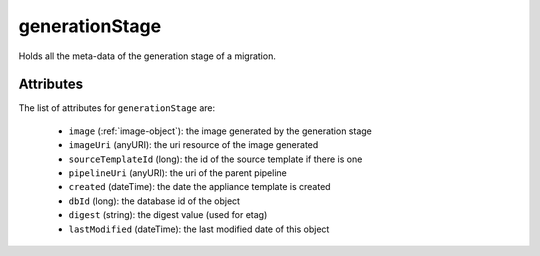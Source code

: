 .. Copyright FUJITSU LIMITED 2016-2019

.. _generationstage-object:

generationStage
===============

Holds all the meta-data of the generation stage of a migration.

Attributes
~~~~~~~~~~

The list of attributes for ``generationStage`` are:

	* ``image`` (:ref:`image-object`): the image generated by the generation stage
	* ``imageUri`` (anyURI): the uri resource of the image generated
	* ``sourceTemplateId`` (long): the id of the source template if there is one
	* ``pipelineUri`` (anyURI): the uri of the parent pipeline
	* ``created`` (dateTime): the date the appliance template is created
	* ``dbId`` (long): the database id of the object
	* ``digest`` (string): the digest value (used for etag)
	* ``lastModified`` (dateTime): the last modified date of this object


